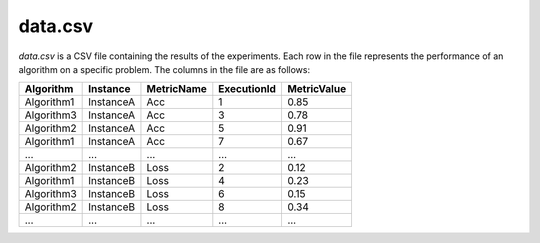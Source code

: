data.csv
--------
`data.csv` is a CSV file containing the results of the experiments. Each row in the file represents the performance of an algorithm on a specific problem. The columns in the file are as follows:

.. csv-table:: 
   :header: "Algorithm", "Instance", "MetricName", "ExecutionId", "MetricValue"

   "Algorithm1", "InstanceA", "Acc", "1", "0.85"
   "Algorithm3", "InstanceA", "Acc", "3", "0.78"
   "Algorithm2", "InstanceA", "Acc", "5", "0.91"
   "Algorithm1", "InstanceA", "Acc", "7", "0.67"
   "...", "...", "...", "...", "..."
   "Algorithm2", "InstanceB", "Loss", "2", "0.12"
   "Algorithm1", "InstanceB", "Loss", "4", "0.23"
   "Algorithm3", "InstanceB", "Loss", "6", "0.15"
   "Algorithm2", "InstanceB", "Loss", "8", "0.34"
    "...", "...", "...", "...", "..."